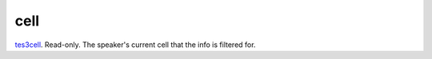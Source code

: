 cell
====================================================================================================

`tes3cell`_. Read-only. The speaker's current cell that the info is filtered for.

.. _`tes3cell`: ../../../lua/type/tes3cell.html
